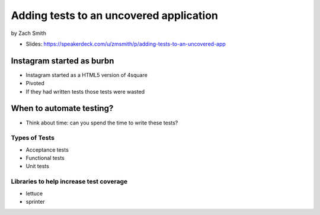 =============================================
Adding tests to an uncovered application
=============================================

by Zach Smith

* Slides: https://speakerdeck.com/u/zmsmith/p/adding-tests-to-an-uncovered-app

Instagram started as burbn
============================

* Instagram started as a HTML5 version of 4square
* Pivoted
* If they had written tests those tests were wasted

When to automate testing?
==============================

* Think about time: can you spend the time to write these tests?

Types of Tests
-----------------

* Acceptance tests
* Functional tests
* Unit tests

Libraries to help increase test coverage
--------------------------------------------

* lettuce
* sprinter
    
